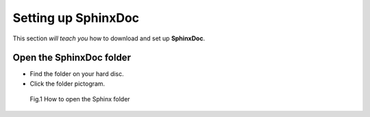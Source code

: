 .. _settingup:

Setting up SphinxDoc
=====================
This section *will teach you* how to download and set up **SphinxDoc**.

Open the SphinxDoc folder
-------------------------

* Find the folder on your hard disc.
* Click the folder pictogram. 

.. figure:: /images/sphinxdocsimg.png
   :alt: Sphinxdoc folder
   :scale: 30 % 

   Fig.1 How to open the Sphinx folder
